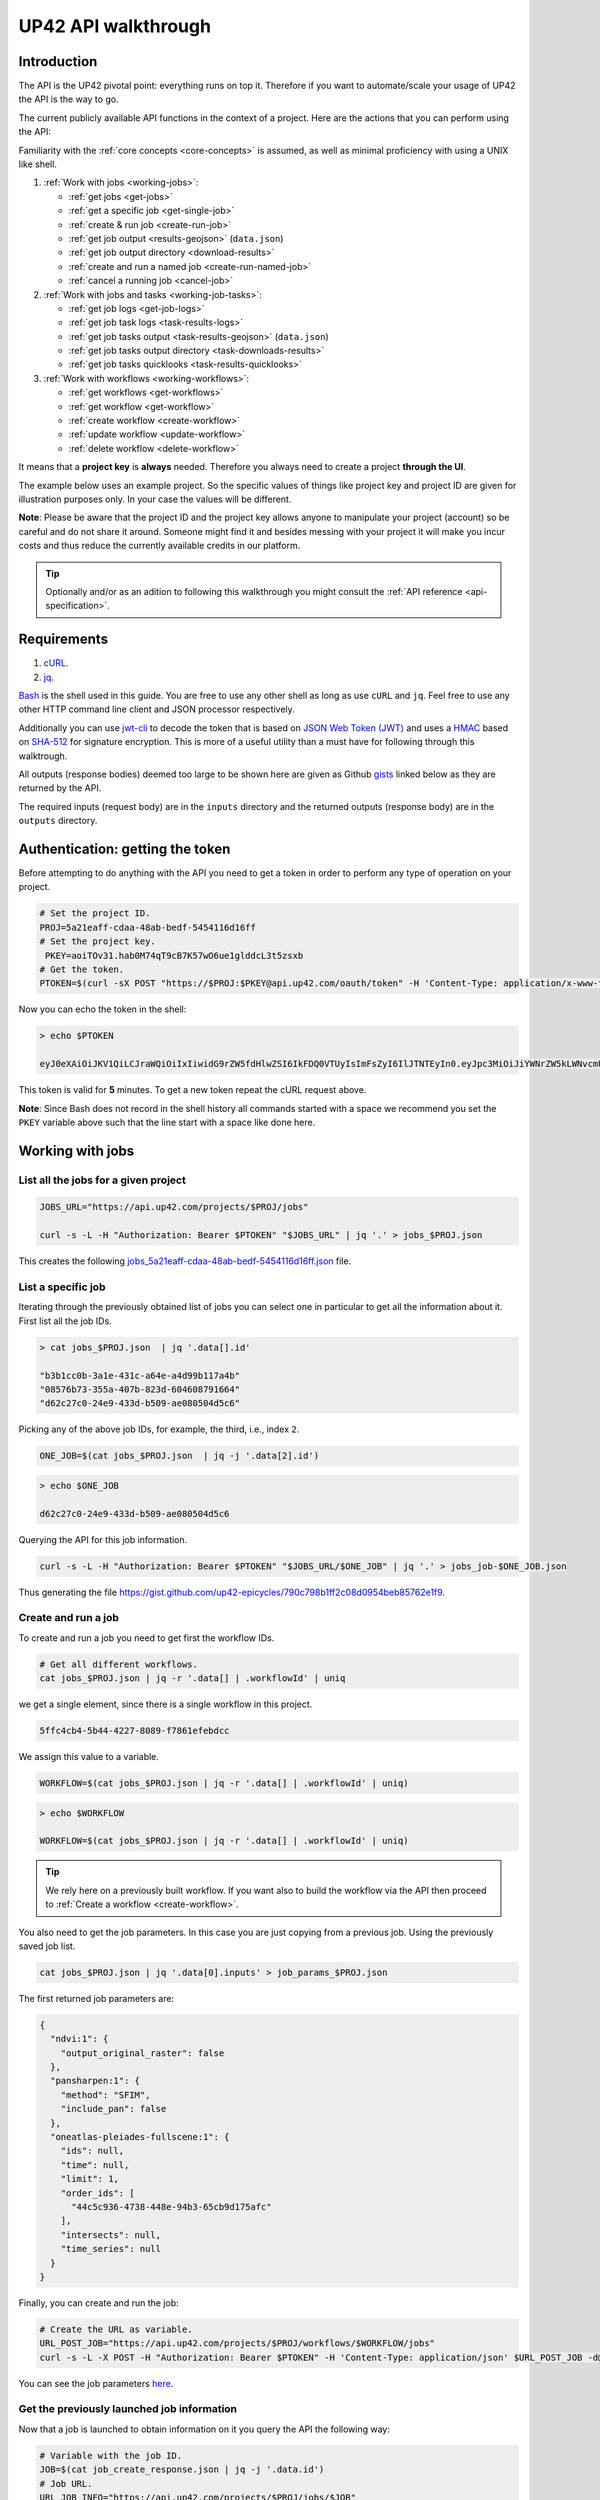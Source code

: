 .. meta::
   :description: UP42 going further: API usage howto
   :keywords: API, howto, curl

.. _api-walkthrough:

UP42 API walkthrough
====================

Introduction
------------

The API is the UP42 pivotal point: everything runs on top
it. Therefore if you want to automate/scale your usage of UP42 the API
is the way to go.

The current publicly available API functions in the context of a
project. Here are the actions that you can perform using the API:

Familiarity with the :ref:`core concepts <core-concepts>` is assumed,
as well as minimal proficiency with using a UNIX like shell.

1. :ref:`Work with jobs <working-jobs>`:

   - :ref:`get jobs <get-jobs>`
   - :ref:`get a specific job <get-single-job>`
   - :ref:`create & run job <create-run-job>`
   - :ref:`get job output <results-geojson>` (``data.json``)
   - :ref:`get job output directory <download-results>`
   - :ref:`create and run a named job <create-run-named-job>`
   - :ref:`cancel a running job <cancel-job>`

2. :ref:`Work with jobs and tasks <working-job-tasks>`:

   - :ref:`get job logs <get-job-logs>`
   - :ref:`get job task logs <task-results-logs>`
   - :ref:`get job tasks output <task-results-geojson>` (``data.json``)
   - :ref:`get job tasks output directory <task-downloads-results>`
   - :ref:`get job tasks quicklooks <task-results-quicklooks>`

3. :ref:`Work with workflows <working-workflows>`:

   - :ref:`get workflows <get-workflows>`
   - :ref:`get workflow <get-workflow>`
   - :ref:`create workflow <create-workflow>`
   - :ref:`update workflow <update-workflow>`
   - :ref:`delete workflow <delete-workflow>`

It means that a **project key** is **always** needed. Therefore you
always need to create a project **through the UI**.

The example below uses an example project. So the specific values of
things like project key and project ID are given for illustration
purposes only. In your case the values will be different.

**Note**: Please be aware that the project ID and the project key
allows anyone to manipulate your project (account) so be careful and
do not share it around. Someone might find it and besides messing with
your project it will make you incur costs and thus reduce the
currently available credits in our platform.

.. tip::

   Optionally and/or as an adition to following this walkthrough you
   might consult the :ref:`API reference <api-specification>`.


Requirements
------------

1. `cURL <https://curl.haxx.se>`__.
2. `jq <https://stedolan.github.io/jq/>`__.

`Bash <https://en.wikipedia.org/wiki/Bash_(Unix_shell)>`__ is the shell
used in this guide. You are free to use any other shell as long as use
``cURL`` and ``jq``. Feel free to use any other HTTP command line
client and JSON processor respectively.

Additionally you can use
`jwt-cli <https://github.com/mike-engel/jwt-cli>`__ to decode the
token that is based on `JSON Web Token
(JWT) <https://en.wikipedia.org/wiki/JSON_Web_Token>`__ and uses a
`HMAC <https://en.wikipedia.org/wiki/HMAC>`__ based on
`SHA-512 <https://en.wikipedia.org/wiki/SHA-2>`__ for signature
encryption. This is more of a useful utility than a must have for
following through this walktrough.

All outputs (response bodies) deemed too large to be shown here are given
as Github
`gists <https://help.github.com/en/articles/creating-gists#about-gists>`__
linked below as they are returned by the API.

The required inputs (request body) are in the ``inputs`` directory and
the returned outputs (response body) are in the ``outputs`` directory.

Authentication: getting the token
---------------------------------

Before attempting to do anything with the API you need to get a token in
order to perform any type of operation on your project.

.. code:: bash

   # Set the project ID.
   PROJ=5a21eaff-cdaa-48ab-bedf-5454116d16ff
   # Set the project key.
    PKEY=aoiTOv31.hab0M74qT9cB7K57wO6ue1glddcL3t5zsxb
   # Get the token.
   PTOKEN=$(curl -sX POST "https://$PROJ:$PKEY@api.up42.com/oauth/token" -H 'Content-Type: application/x-www-form-urlencoded' -d 'grant_type=client_credentials' | jq -r '.data.accessToken')

Now you can echo the token in the shell:

.. code:: bash

   > echo $PTOKEN

   eyJ0eXAiOiJKV1QiLCJraWQiOiIxIiwidG9rZW5fdHlwZSI6IkFDQ0VTUyIsImFsZyI6IlJTNTEyIn0.eyJpc3MiOiJiYWNrZW5kLWNvcmUiLCJqdGkiOiI5ZGYyMzY3MC02NDRkLTRkMGEtYTFlNi1hODIwN2QxZGQwNDgiLCJpYXQiOjE1NjE3MTc0ODcsInN1YiI6IjVhMjFlYWZmLWNkYWEtNDhhYi1iZWRmLTU0NTQxMTZkMTZmZiIsImF1ZCI6IjVhMjFlYWZmLWNkYWEtNDhhYi1iZWRmLTU0NTQxMTZkMTZmZiIsImV4cCI6MTU2MTcxNzc4NywiYXV0aG9yaXRpZXMiOlsiUlVOX0pPQiIsIlZJRVdfUFJPSkVDVCJdfQ.DLEUuifHzksf_Q_ReMF0aQXY-MOoy_nDu-noCGu7F8_Z2dBEJXbKILcvTB1t7ABVZmnd2eGlLiBuAF5zuz-L7nGuxqqzPawYy4GMB_ICc7HTuicYnx3fOGakby6qUGRuWlOmPGbcsgS_tRbt4pcjOPMvK0LbBXKobZb1HZYMdns4wiKVHE6IEyWn57k0eVm_y5fKImLIvGbqz060AakIamQ6O9uAHADOZwej9rnbkQO9e5LqP3hbb59sluyOhke0hYuJqA5VhssX743xxa3MZpxBRRhwR5YG_oxWEdOShhFq7T9S5i8fCZvhuoR3eQSkakTEfIMxLYQfDcycdptHJqXN5twtlYJ0hKTKuW0ezgELeTHtuSobg3xbZW7M8opX7lqtnnsVPVApo19ndqdaJtfTFiU1WgcveS0o47sXkPVtB7ohug420g5ux3XRCxgAY6vFHlvNWZZP6F6bSh-Ah7Gqm5jsW76DrloZyedOVz2qVoFU6XCicyXEsBSuo0giRlVHnVtRmqmHbTvyxFjndTbsoahxSH2rKX4H1AWjIyw_jEcZGBx4XZG2dWPYSNOR1SCx59i4XL9BzTVywjxNt50MpV92eIRI7doNSK-UXo6DClrXPl8-VskJrS_fTjyK-qD8P1tCHYs8eytnfKG0BZwrlhYAVYMHumvOtxxG0NE

This token is valid for **5** minutes. To get a new token repeat the
cURL request above.

**Note**: Since Bash does not record in the shell history all commands
started with a space we recommend you set the ``PKEY`` variable above
such that the line start with a space like done here.

.. _working-jobs:

Working with jobs
-----------------

.. _get-jobs:

List all the jobs for a given project
~~~~~~~~~~~~~~~~~~~~~~~~~~~~~~~~~~~~~

.. code:: bash

   JOBS_URL="https://api.up42.com/projects/$PROJ/jobs"

   curl -s -L -H "Authorization: Bearer $PTOKEN" "$JOBS_URL" | jq '.' > jobs_$PROJ.json

This creates the following
`jobs_5a21eaff-cdaa-48ab-bedf-5454116d16ff.json <https://gist.github.com/up42-epicycles/937c9a9219fcdc7ffeaa248162d6e95b>`__
file.

.. _get-single-job:

List a specific job
~~~~~~~~~~~~~~~~~~~

Iterating through the previously obtained list of jobs you can select
one in particular to get all the information about it. First list all
the job IDs.

.. code:: bash

   > cat jobs_$PROJ.json  | jq '.data[].id'

   "b3b1cc0b-3a1e-431c-a64e-a4d99b117a4b"
   "08576b73-355a-407b-823d-604608791664"
   "d62c27c0-24e9-433d-b509-ae080504d5c6"

Picking any of the above job IDs, for example, the third, i.e., index
``2``.

.. code:: bash

   ONE_JOB=$(cat jobs_$PROJ.json  | jq -j '.data[2].id')

.. code:: bash

   > echo $ONE_JOB

   d62c27c0-24e9-433d-b509-ae080504d5c6

Querying the API for this job information.

.. code:: bash

   curl -s -L -H "Authorization: Bearer $PTOKEN" "$JOBS_URL/$ONE_JOB" | jq '.' > jobs_job-$ONE_JOB.json

Thus generating the file `<https://gist.github.com/up42-epicycles/790c798b1ff2c08d0954beb85762e1f9>`__.

.. _create-run-job:

Create and run a job
~~~~~~~~~~~~~~~~~~~~

To create and run a job you need to get first the workflow IDs.

.. code:: bash

   # Get all different workflows.
   cat jobs_$PROJ.json | jq -r '.data[] | .workflowId' | uniq

we get a single element, since there is a single workflow in this project.

.. code:: bash

   5ffc4cb4-5b44-4227-8089-f7861efebdcc

We assign this value to a variable.

.. code:: bash

   WORKFLOW=$(cat jobs_$PROJ.json | jq -r '.data[] | .workflowId' | uniq)

.. code:: bash

   > echo $WORKFLOW

   WORKFLOW=$(cat jobs_$PROJ.json | jq -r '.data[] | .workflowId' | uniq)

.. tip::

   We rely here on a previously built workflow. If you want also to build
   the workflow via the API then proceed to :ref:`Create a workflow <create-workflow>`.


You also need to get the job parameters. In this case you are just
copying from a previous job. Using the previously saved job list.

.. code:: bash

   cat jobs_$PROJ.json | jq '.data[0].inputs' > job_params_$PROJ.json

The first returned job parameters are:

.. code:: js

    {
      "ndvi:1": {
        "output_original_raster": false
      },
      "pansharpen:1": {
        "method": "SFIM",
        "include_pan": false
      },
      "oneatlas-pleiades-fullscene:1": {
        "ids": null,
        "time": null,
        "limit": 1,
        "order_ids": [
          "44c5c936-4738-448e-94b3-65cb9d175afc"
        ],
        "intersects": null,
        "time_series": null
      }
    }

..
   Validate the job parameters
   ^^^^^^^^^^^^^^^^^^^^^^^^^^^

   Before creating the job we need to validate the job parameters.

   .. code:: bash

      # URL for job parameter validation.
      URL_VALIDATE_JOB="https://api.up42.com/validate-schema/job-input"

      curl -s -L -X POST -H 'Content-Type: application/json' $URL_VALIDATE_JOB -d@job_params_$PROJ.json

     Now that the job is validated,

Finally, you can create and run the job:

.. code:: bash

   # Create the URL as variable.
   URL_POST_JOB="https://api.up42.com/projects/$PROJ/workflows/$WORKFLOW/jobs"
   curl -s -L -X POST -H "Authorization: Bearer $PTOKEN" -H 'Content-Type: application/json' $URL_POST_JOB -d@job_params_$PROJ.json | jq '.' > job_create_response.json

You can see the job parameters
`here <https://gist.github.com/up42-epicycles/306d3c92fdacd88e884cbf16d551e02c>`__.

Get the previously launched job information
~~~~~~~~~~~~~~~~~~~~~~~~~~~~~~~~~~~~~~~~~~~

Now that a job is launched to obtain information on it you query the API
the following way:

.. code:: bash

   # Variable with the job ID.
   JOB=$(cat job_create_response.json | jq -j '.data.id')
   # Job URL.
   URL_JOB_INFO="https://api.up42.com/projects/$PROJ/jobs/$JOB"
   curl -s -L -H "Authorization: Bearer $PTOKEN" $URL_JOB_INFO | jq '.' > jobs_job-$JOB.json

It returns the
`JSON <https://gist.github.com/up42-epicycles/19b9c32a51154bc7123cc9b319df17ff>`__
containing all the job information.

.. _get-job-status:

Get the job status
~~~~~~~~~~~~~~~~~~

Now filter the previous request to get the job status.

.. code:: bash

   curl -s -L -H "Authorization: Bearer $PTOKEN" "$URL_JOB_INFO" | jq -r '.data.status'

In this case it returns:

.. code:: bash

   RUNNING

This means that the job is still running.

.. _get-job-logs:

Get the jobs logs
~~~~~~~~~~~~~~~~~

To get the log of a running job you first need to identify the task that
is running. For that we query the endpoint for the tasks of the
above created job:

.. code:: bash

   # JOb tasks endpoint.
   URL_JOB_TASKS_INFO="https://api.up42.com/projects/$PROJ/jobs/$JOB/tasks"
   curl -s -L -H "Authorization: Bearer $PTOKEN" $URL_JOB_TASKS_INFO | jq '.' > jobs_job_tasks-$JOB.json

Now we extract the task ID from the previously saved file.

.. code:: bash

   TASK=$(cat jobs_job_tasks-$JOB.json | jq -j '.data[] as $task | if $task.status == "RUNNING" then $task.id else "" end')

It returns:

.. code:: bash

   > echo $TASK

   79512809-fcd7-41d4-9701-cf38c3355ab3

.. code:: bash

   RUNNING_TASK_URL="https://api.up42.com/projects/$PROJ/jobs/$JOB/tasks/$TASK"
   curl -s -L -H "Authorization: Bearer $PTOKEN" -H 'Content-Type: text/plain' "$RUNNING_TASK_URL/logs" > task_log-$TASK.txt

This command returns the log file available at
`https://gist.github.com/up42-epicycles/86249d36e881d9493d22c70d20a5c626 <https://gist.github.com/up42-epicycles/86249d36e881d9493d22c70d20a5c626>`__.

Get the job results
~~~~~~~~~~~~~~~~~~~

Once the job completes you can query the API to get the results.
There are 3 types of results:

 1. A `GeoJSON <https://en.wikipedia.org/wiki/GeoJSON>`__ file with
    the geometry of the used :term:`AOI` and metadata.
 2. The output directory delivered as a
    `gzipped <https://en.wikipedia.org/wiki/Gzip>`__
    `tarball <https://en.wikipedia.org/wiki/Tar_(computing)>`__.
 3. A set of low resolution RGB images, :term:`quicklooks`. These are
    only available as task specific results and not available as job results.

.. _results-geojson:

Get the results: GeoJSON
^^^^^^^^^^^^^^^^^^^^^^^^

.. code:: bash

   OUTPUT_URL="https://api.up42.com/projects/$PROJ/jobs/$JOB/outputs"
   curl -s -L -H "Authorization: Bearer $PTOKEN" "$OUTPUT_URL/data-json"  | jq '.' > output-$JOB.json

Produces this
`output <https://gist.github.com/up42-epicycles/72f1676a72a8e8fafd30db093f187dd9>`__.

.. _download-results:

Get the results: tarball
^^^^^^^^^^^^^^^^^^^^^^^^

To get the resulting tarball you need first to get the signed URL to
be able to download it.

.. code:: bash

   DOWNLOAD_URL="https://api.up42.com/projects/$PROJ/jobs/$JOB/downloads"
   TARBALL_URL=$(curl -s -L -H "Authorization: Bearer $PTOKEN" "$DOWNLOAD_URL/results" | jq -j '.data.url')
   curl -s -L -H "Authorization: Bearer $PTOKEN" -o output-$JOB.tar.gz "$TARBALL_URL"

Inspect the retrieved tarball:

.. code:: bash

   > tar ztvf output-$JOB.tar.gz

   drwxrwxrwx  0 root   root        0 Sep 16 19:40 output
   -rw-r--r--  0 root   root  5515635 Sep 16 19:40 output/56f3c47a-92a8-4e89-a005-ff1bbd567ac9_ndvi.tif
   -rw-r--r--  0 root   root   399659 Sep 16 19:40 output/data.json

There is both the GeoJSON file and the output as a
`GeoTIFF <https://en.wikipedia.org/wiki/GeoTIFF>`__ file. The file name
is constructed from the first task ID and part of the block name. See
below for an explanation of what tasks are.

.. _create-run-named-job:

Create and run a named job
~~~~~~~~~~~~~~~~~~~~~~~~~~

By default a when a job is created it can only be identified by
its ID. The ID is unique. This is essential to avoid unambiguity in
when having machine to machine interactions, but you may want to name
a job to make it easier to identify and recognize, without the need to
have a map of the job ID to a human easily recognizable name.

To name a job you need to pass the name as an argument in the URL
query string. Be aware that being in a URL implies that certain
chracters need to be `encoded
<https://en.wikipedia.org/wiki/Percent-encoding>`__. In the case of
space you can use a ``+`` sign for encoding a `space
<https://en.wikipedia.org/wiki/Percent-encoding#The_application/x-www-form-urlencoded_type>`__.

.. code:: bash

   # Job name with spaces: + represents space.
   JOB_NAME='Just+a+named+job+example'
   # The URL to post a named job. Note the query string argument: name.
   URL_POST_NAMED_JOB="https://api.up42.com/projects/$PROJ/workflows/$WORKFLOW/jobs?name=$JOB_NAME"

   curl -s -L -X POST -H "Authorization: Bearer $PTOKEN" -H 'Content-Type: application/json' $URL_POST_NAMED_JOB -d@job_params_$PROJ.json | jq '.' > named_job_create_response.json

If we now extract the name from the created  `file <https://gist.github.com/up42-epicycles/e8eb22c5a467dd21c7402d9c206bfd84>`__.

.. code:: bash

   cat named_job_create_response.json | jq -r '.data.name'

Printing:

.. code:: bash

   Just a named job example

.. _cancel-job:

Cancel a job
~~~~~~~~~~~~

You can cancel a job once is launched and while is running. For that
we are going to use a named job.

.. code:: bash

   # Job name with spaces: + represents space.
   JOB_NAME='Job+to+be+canceled'
   # The URL to post a named job. Note the query string argument: name.
   URL_POST_NAMED_JOB="https://api.up42.com/projects/$PROJ/workflows/$WORKFLOW/jobs?name=$JOB_NAME"

   curl -s -L -X POST -H "Authorization: Bearer $PTOKEN" -H 'Content-Type: application/json' $URL_POST_NAMED_JOB -d@job_params_$PROJ.json | jq '.' > job2cancel_create_response.json

We can now get the job status as exemplified :ref:`above <get-job-status>`.

.. code:: bash

   JOB2CANCEL=$(cat job2cancel_create_response.json | jq -j '.data.id')

Echoing the created shell variable:

.. code:: bash

   > echo $JOB2CANCEL

   f47729b1-c727-4048-9db1-5697d49dc77e

New we get the current job status:

.. code:: bash

   # Job to cancel URL.
   URL_JOB2CANCEL_INFO="https://api.up42.com/projects/$PROJ/jobs/$JOB2CANCEL"
   curl -s -L -H "Authorization: Bearer $PTOKEN" "$URL_JOB2CANCEL_INFO" | jq -r '.data.status'

It returns:

.. code:: bash

   RUNNING

To cancel the job issue the request:

.. code:: bash

   curl -si -L -X POST -H "Authorization: Bearer $PTOKEN" "$URL_JOB2CANCEL_INFO/cancel"

.. code::

   HTTP/2 204
   date: Fri, 27 Sep 2019 18:26:54 GMT
   x-content-type-options: nosniff
   x-xss-protection: 1; mode=block
   cache-control: no-cache, no-store, max-age=0, must-revalidate
   pragma: no-cache
   expires: 0
   x-frame-options: SAMEORIGIN
   referrer-policy: same-origin
   x-powered-by: Rocket Fuel
   access-control-allow-credentials: true
   access-control-allow-methods: GET, POST, PUT, PATCH, DELETE, HEAD, OPTIONS
   access-control-allow-headers: DNT,X-CustomHeader,Keep-Alive,User-Agent,X-Requested-With,If-Modified-Since,Cache-Control,Content-Type,Authorization
   access-control-expose-headers: Content-Disposition
   strict-transport-security: max-age=31536000; includeSubDomains; preload

The HTTP status `204 No Content <https://httpstatuses.com/204>`__
means that the request was sucessful but no data is returned.

Querying again for the job status.

.. code:: bash

   curl -s -L -H "Authorization: Bearer $PTOKEN" "$URL_JOB2CANCEL_INFO" | jq -r '.data.status'

   CANCELLED

.. _working-job-tasks:

Working with jobs and tasks
---------------------------

Similarly to jobs results you can access each task results and logs.

Get individual tasks results and logs
~~~~~~~~~~~~~~~~~~~~~~~~~~~~~~~~~~~~~

The job is composed of three tasks, each corresponding to a block in the
workflow: the first is obtaining the `Pléiades Download <https://marketplace.up42.com/block/defb134b-ca00-4e16-afa0-639c6dc0c5fe>`__
data, the second is runnning the `Pansharpening <https://marketplace.up42.com/block/903f0435-d638-475e-bbe9-53b5664a22a8>`__,
then the `NDVI Pléiades block <https://marketplace.up42.com/block/d0da4ac9-94c6-4905-80f5-c95e702ca878>`__.
We can obtain the partial results, i.e., we can get the results from
each task in the job.

The task results are again given as a GeoJSON file and/or a tarball as
they are for a job result.

Iterating through the tasks in the job file.

.. code:: bash

   cat jobs_job_tasks-$JOB.json | jq -r '.data[] | .id  + "_" + .name'

which outputs:

.. code:: bash

    ee7c108d-47dc-4555-97ef-c77d62d6ac08_oneatlas-pleiades-fullscene:1
    d058a536-e771-4a22-8df6-441ac5a425c4_pansharpen:1
    1184ee5a-32a3-4659-a35a-d79efda79d1b_ndvi:1

The first is the task ID and the second is the task name, clearly
identifying the task ID and what it corresponds to in terms of the
workflow.

Create three shell variables, one for each task:

.. code:: bash

   TASK1=$(cat jobs_job_tasks-$JOB.json | jq -j '.data[0] | .id')
   TASK2=$(cat jobs_job_tasks-$JOB.json | jq -j '.data[1] | .id')
   TASK3=$(cat jobs_job_tasks-$JOB.json | jq -j '.data[1] | .id')

   TASK1_URL="https://api.up42.dev/projects/$PROJ/jobs/$JOB/tasks/$TASK1"
   TASK2_URL="https://api.up42.dev/projects/$PROJ/jobs/$JOB/tasks/$TASK2"
   TASK3_URL="https://api.up42.dev/projects/$PROJ/jobs/$JOB/tasks/$TASK3"

.. code:: bash

   > echo $TASK1 $TASK2 $TASK3

   ee7c108d-47dc-4555-97ef-c77d62d6ac08 d058a536-e771-4a22-8df6-441ac5a425c4 d058a536-e771-4a22-8df6-441ac5a425c4

Now with the individual tasks IDs let us proceed to get the respective
results.


.. _task-results-logs:

First task logs
^^^^^^^^^^^^^^^

The first task is the Pléiades acquisition. To get the first task log we issue the API request:

.. code:: bash

   curl -s -L -H "Authorization: Bearer $PTOKEN" -H 'Content-Type: text/plain' "$TASK1_URL/logs" > task_log-$TASK1.txt

The resulting `file <https://gist.github.com/up42-epicycles/48b0082868629dd7f10030cbac01f159>`__.

.. _task-results-geojson:

First task results: GeoJSON
^^^^^^^^^^^^^^^^^^^^^^^^^^^

The output GeoJSON is:

.. code:: bash

   TASK1_URL="https://api.up42.com/projects/$PROJ/jobs/$JOB/tasks/$TASK1"
   curl -s -L -H "Authorization: Bearer $PTOKEN" "$TASK1_URL/outputs/data-json" | jq '.' > output_task-$TASK1.json

returning the following
`file <https://gist.github.com/up42-epicycles/f44f85a67628a4a72e90d5977e526754>`__.

.. _task-downloads-results:

First task results: tarball
^^^^^^^^^^^^^^^^^^^^^^^^^^^

Again we need to get the signed URL pointing to the first task tarball.

.. code:: bash

   TASK1_TARBALL_URL=$(curl -s -L -H "Authorization: Bearer $PTOKEN" "$TASK1_URL/downloads/results" | jq -j '.data.url')
   curl -s -L -H "Authorization: Bearer $PTOKEN" -o output_$TASK1.tar.gz "$TASK1_TARBALL_URL"

Inspecting the tarball:

.. code:: bash

   > tar ztvf output_$TASK1.tar.gz

   drwxrwxrwx  0 root   root        0 Sep 16 19:21 output
   -rw-r--r--  0 root   root 132209093 Sep 16 19:21 output/ee7c108d-47dc-4555-97ef-c77d62d6ac08.tif
   -rw-r--r--  0 root   root     35363 Sep 16 19:21 output/data.json

you can see the resulting Pléiades image there.

.. _task-results-quicklooks:

First task results: quicklooks
^^^^^^^^^^^^^^^^^^^^^^^^^^^^^^

First we need to get the list of available images.


.. code:: bash

   curl -s -L -H "Authorization: Bearer $PTOKEN" "$TASK1_URL/outputs/quicklooks" | jq '.'  > quicklooks_list_$TASK1.json

This gives us the JSON:

.. code:: javascript

   {
      "error": null,
      "data": [
        "b8c9698b-0c42-47ac-b503-a956bf45b5f2.jpg"
      ]
   }


Now we can, iterating over the given JSON array ``data`` get all the quicklooks
images, this case is only one.

.. code:: bash

    # Loop over all available quicklooks images and get them.
   for i in $(cat quicklooks_6505eaf8-dc63-44a9-878f-831eecae3f62.json | jq -j '.data[]')
       do curl -s -L -O -H "Authorization: Bearer $PTOKEN" "$TASK1_URL/outputs/quicklooks/$i"
   done

.. tip::

   The final task of a workflow produces the same results as the job
   itself.


.. _working-workflows:

Working with workflows
----------------------

The workflow API allows you to manipulate workflows. You can do all
`CRUD <https://en.wikipedia.org/wiki/Create,_read,_update_and_delete>`__
operations on workflows.

.. _get-workflows:

Get all workflows
~~~~~~~~~~~~~~~~~

.. code:: bash

   URL_WORKFLOWS="https://api.up42.com/projects/$PROJ/workflows"
   curl -s -L -H "Authorization: Bearer $PTOKEN" $URL_WORKFLOWS | jq '.' > workflows-$PROJ.json

`This <https://gist.github.com/up42-epicycles/ac7c2e352bdac60b79f2a9619c880628>`__
is the output file.

In this case there is 1 workflow. You can verify this by issuing
the following command:

.. code:: bash

   cat workflows-5a21eaff-cdaa-48ab-bedf-5454116d16ff.json | jq '.data | length'

giving ``1``. We are in the first workflow for this project.

.. code:: bash

   cat workflows-5a21eaff-cdaa-48ab-bedf-5454116d16ff.json | jq '.data[0]'

.. code:: js

    {
      "id": "cfadb63c-aeaa-43d2-b931-e138ed25bdc4",
      "name": "Demo Workflow",
      "description": "An example workflow that demonstrates how to produce NDVI with 0.5 m resolution using pan-sharpened Pl辿iades data.",
      "createdAt": "2019-12-18T14:08:19.022Z",
      "updatedAt": "2019-12-18T14:08:19.221Z",
      "totalProcessingTime": 766
    }

Extracting the workflow ID:

.. code:: bash

   WORKFLOW=$(cat workflows-5a21eaff-cdaa-48ab-bedf-5454116d16ff.json | jq -j '.data[0].id')

returns:

.. code:: bash

   > echo $WORKFLOW

   21415975-390f-4215-becb-8d46aaf5156c

As you can see it is the same workflow ID as we extracted before in
`creating and running the job <#create-run-job>`__.

.. _get-workflow:

Get a specific workflow
~~~~~~~~~~~~~~~~~~~~~~~

Now reusing the ``WORKFLOW`` variable from above to obtain the details
for a particular workflow.

.. code:: bash

   curl -s -L -H "Authorization: Bearer $PTOKEN" "$URL_WORKFLOWS/$WORKFLOW/tasks" | jq '.' > workflow-$WORKFLOW.json

Returns the file
`workflow-21415975-390f-4215-becb-8d46aaf5156c.json <https://gist.github.com/up42-epicycles/4224fa6bc3975063d018b6020f439028>`__.

.. _create-workflow:

Create a workflow
~~~~~~~~~~~~~~~~~

You can think of workflow creation as being an operation consisting of
two steps:

1. Create the workflow resource via a POST request.
2. Populate that resource via a PUT request.

POST request: creating the resource
^^^^^^^^^^^^^^^^^^^^^^^^^^^^^^^^^^^

To create a new workflow we need to give a JSON as the request body.

.. code:: js

   {
     "id": null,
     "name": "Create a new Pléiades + Pansharpening + NDVI workflow",
     "description": "Just trying out workflow creation",
     "projectId": "5a21eaff-cdaa-48ab-bedf-5454116d16ff",
     "tasks": []
   }

as you can see we have the following fields:

-  ``id``: the workflow ID, it is ``null`` because the ID will be given
   in the response once the resource is created.
-  ``name``: the name you want to give to the workflow.
-  ``description``: the workflow description.
-  ``projectId``: the project ID we defined above.
-  ``tasks``: the tasks in this workflow. Since we just created the
   workflow this is currently empty. Therefore we set it to an empty
   array.

Issuing the request:

.. code:: bash

   curl -s -L -X POST -H "Authorization: Bearer $PTOKEN" -H 'Content-Type: application/json' $URL_WORKFLOWS -d @create_new_workflow.json | jq '.' > workflow-created-response.json

And this is the response body.

.. code:: js

   {
     "error": null,
     "data": {
        "id": "39275f92-f4e1-4696-a668-f01cdd84bfb6",
        "name": "Create a new Pléiades + Pansharpening + NDVI workflow",
        "description": "Just trying out workflow creation",
        "createdAt": "2019-10-08T09:50:00.054Z",
        "updatedAt": "2019-10-08T09:50:00.054Z",
        "totalProcessingTime": 0
     }
   }

The resource has been created with the ID
``39275f92-f4e1-4696-a668-f01cdd84bfb6``.

The ID is the last component of the URL when creating tasks, since it
refers to a specific resource: the just created workflow.

It is useful to store it in a variable:

.. code:: bash

   NEW_WORKFLOW=$(cat workflow-created-response.json | jq -j '.data.id')

To confirm the value:

.. code:: bash

   > echo $NEW_WORKFLOW

   39275f92-f4e1-4696-a668-f01cdd84bfb6

Now using the ID you can populate the workflow with the tasks. Task
creation will be done one by one. Since the workflow has two tasks there
are two separate PUT requests.

.. _get-workflow-block-ids:

Preamble to creating the workflow tasks: getting the block IDs
^^^^^^^^^^^^^^^^^^^^^^^^^^^^^^^^^^^^^^^^^^^^^^^^^^^^^^^^^^^^^^

First you need to create the response body for the POST request. In
the body we need the block ID that uniquely identifies a particular
block. So the first thing to do is to extract the block IDs. In this
case we are just going to re-use the :ref:`previously <get-workflow>`
obtained file.

.. code:: bash

   > cat workflow-21415975-390f-4215-becb-8d46aaf5156c.json | jq -r '.data[] | .blockName + ": " + .block.id'

   oneatlas-pleiades-fullscene: ee7c108d-47dc-4555-97ef-c77d62d6ac08
   pansharpen: d058a536-e771-4a22-8df6-441ac5a425c4
   ndvi: 1184ee5a-32a3-4659-a35a-d79efda79d1b

We see then that we have the following:

.. table:: Block names and IDs in this workflow
   :align: center

   =============================== ====================================
    block name                      block ID
   =============================== ====================================
   oneatlas-pleiades-fullscene     ee7c108d-47dc-4555-97ef-c77d62d6ac08
   pansharpen                      d058a536-e771-4a22-8df6-441ac5a425c4
   ndvi                            1184ee5a-32a3-4659-a35a-d79efda79d1b
   =============================== ====================================

Create two variables with block IDs.

.. code:: bash

    TASK1_BLOCK_ID=$(cat workflow-21415975-390f-4215-becb-8d46aaf5156c.json | jq -r '.data[0].block.id')
    TASK2_BLOCK_ID=$(cat workflow-21415975-390f-4215-becb-8d46aaf5156c.json | jq -r '.data[1].block.id')
    TASK2_BLOCK_ID=$(cat workflow-21415975-390f-4215-becb-8d46aaf5156c.json | jq -r '.data[1].block.id')

.. code:: bash

    > echo $TASK1_BLOCK_ID $TASK2_BLOCK_ID $TASK3_BLOCK_ID

    e0b133ae-7b9c-435c-99ac-c4527cc8d9cf 3f5f4490-9e58-490f-80e0-9a464355d5ce 1184ee5a-32a3-4659-a35a-d79efda79d1b

Now we can proceed to create the first task for this workflow.

Creating the first task: data block addition
^^^^^^^^^^^^^^^^^^^^^^^^^^^^^^^^^^^^^^^^^^^^

Adding the data block: Pléiades Download. Let us start with an
empty ``blockId`` field and make use of ``jq`` to set the blockId
programmatically. This is the file named
``empty_task1_workflow-39275f92-f4e1-4696-a668-f01cdd84bfb6.json``
with the contents.

.. code:: js

   [
     {
       "name": "First task Pléiades Download data block",
       "parentName": null,
       "blockId": null
     }
   ]

.. code:: bash

   cat empty_task1_workflow-$NEW_WORKFLOW.json | jq ". | .[0].blockId |= \"$TASK1_BLOCK_ID\"" > create_task1_workflow-$NEW_WORKFLOW.json

It gives us the file
``create_task1_workflow-39275f92-f4e1-4696-a668-f01cdd84bfb6.json``
with the contents.

.. code:: js

   [
     {
       "name": "First task Pléiades Download data block",
       "parentName": null,
       "blockId": "e0b133ae-7b9c-435c-99ac-c4527cc8d9cf"
     }
   ]

where we have the fields given when creating the workflow resource (POST
request) plus the workflow ID and the first task specific fields:

-  ``name``: the task name.
-  ``parentName``: the name of the parent task, i.e., the task that
   precedes the current task. Since this is the first task, it is
   ``null``.
-  ``blockId``: the block ID as obtained :ref:`above <get-workflow-block-ids>`.

We put the above JSON payload in the file
``workflow_task1_created-$NEW_WORKFLOW.json``, where ``NEW_WORKFLOW``
is the above obtained workflow ID:
``39275f92-f4e1-4696-a668-f01cdd84bfb6``. Now issuing the request:

.. code:: bash

   curl -s -L -X POST -H "Authorization: Bearer $PTOKEN" -H 'Content-Type: application/json' "$URL_WORKFLOWS/$NEW_WORKFLOW/tasks" -d @create_task1_workflow-$NEW_WORKFLOW.json | jq '.' > workflow_task1_created-$NEW_WORKFLOW.json

generates the `response
body <https://gist.github.com/up42-epicycles/f210680676060df4bd82d9629c8ca4aa>`__.

The workflow has now the first task in place.

Creating the the second task: processing block addition
^^^^^^^^^^^^^^^^^^^^^^^^^^^^^^^^^^^^^^^^^^^^^^^^^^^^^^^

Adding the processing block: Pansharpening. We are going
to rely again on ``jq`` to make sure the values set for the request
body are correct.

The new block needs to be added to the task list (a JS array). We
start with the following JSON.

.. code:: js

   [
      {
        "name": "First task Pléiades Download data block",
        "parentName": null,
        "blockId": "e0b133ae-7b9c-435c-99ac-c4527cc8d9cf"
      },
      {
        "name": "oneatlas-pleiades-fullscene",
        "parentName": null,
        "blockId": null
      }
   ]

Now we set the values of the second task object based on the first:

.. code:: bash

   cat empty_task2_workflow-$NEW_WORKFLOW.json | jq '. | .[0] as $bn | .[1].parentName |= $bn.name' | jq ". | .[1].blockId |= \"$TASK2_BLOCK_ID\"" > create_task2_workflow-$NEW_WORKFLOW.json

This generates the JSON:

.. code:: js

   [
      {
         "name": "First task Pléiades Download data block",
         "parentName": null,
         "blockId": "e0b133ae-7b9c-435c-99ac-c4527cc8d9cf"
      },
      {
         "name": "oneatlas-pleiades-fullscene",
         "parentName": "First task Pléiades Download data block",
         "blockId": "3f5f4490-9e58-490f-80e0-9a464355d5ce"
      }
   ]


The task list has now three entries, the second being the
``pansharpen`` block. Notice that ``parentName`` is set
to be the first task in the workflow:
``First task Pléiades Download data block`` and ``blockId`` is set
to the block ID of the data block.

To add the second block the API call is:

.. code:: bash

   curl -s -L -X POST -H "Authorization: Bearer $PTOKEN" -H 'Content-Type: application/json' "$URL_WORKFLOWS/$NEW_WORKFLOW/tasks" -d @create_task2_workflow-$NEW_WORKFLOW.json | jq '.' > workflow_task2_created-$NEW_WORKFLOW.json

that outputs the following
`file <https://gist.github.com/up42-epicycles/e8fda2f6d18471939f16e08e184cc7fe>`__
in the response body.

Now querying the workflow endpoint:

.. code:: bash

   curl -s -L -H "Authorization: Bearer $PTOKEN" -H 'Content-Type: application/json' "$URL_WORKFLOWS/$NEW_WORKFLOW/tasks" | jq '.' > workflow-$NEW_WORKFLOW.json

Comparing the `output <https://gist.github.com/up42-epicycles/4703bf9a8a7e315462bcb2c8d18e53a1>`__
when creating the second task you can certify that they are identical
except for some minor details, like ``createdAt``, ``updatedat``,
``displayId``, ``id`` and the ordering of the fields in the JSON.

.. _update-workflow:

Update a workflow
~~~~~~~~~~~~~~~~~

To update a workflow you just overwrite it by sending a POST request
to the workflow task endpoint. As an example we are going to replace
the Pléiades Download data block by the :ref:`SPOT 6/7 Donwload
<spot-download-block>` data block. For that we have the following
payload, enumerating all the tasks:

.. code:: js

   [
     {
       "name": "First task SPOT 6/7 Download data block",
       "parentName": null,
       "blockID": "0f15e07f-efcc-4598-939b-18aade349c5"
     },
    {
      "name": "pansharpen",
      "parentName": "First task SPOT 6/7 Download data block",
      "blockID": "3f5f4490-9e58-490f-80e0-9a464355d5ce"
    }
  ]

We obtained the ``blockID`` by invoking the following call:

.. code:: bash

   curl -sL https://api.up42.com/marketplace/blocks | jq -r --arg bn 'SPOT.*clipped' '.data[] as $b | $b.name | if test($bn; "ing") then $b.id else empty end'

   > 0f15e07f-efcc-4598-939b-18aade349c57

.. tip::

   This calls the marketplace API to get the all the marketplace
   available blocks. Using this you can build fully machine-to-machine
   (m2m) workflows.

.. code:: bash

   curl -s -L -X POST -H "Authorization: Bearer $PTOKEN" -H 'Content-Type: application/json' "$URL_WORKFLOWS/$NEW_WORKFLOW/tasks" -d @update_workflow-$NEW_WORKFLOW.json | jq '.' > workflow_updated-$NEW_WORKFLOW.json

Which gives the following `response <https://gist.github.com/up42-epicycles/59882a5ed08396c13321f0217db0e914>`__.

.. _delete-workflow:

Delete a workflow
~~~~~~~~~~~~~~~~~

To delete a workflow we need get the workflow ID of the workflow to
be deleted. From the file we obtained :ref:`before <get-workflows>` we
see that there is a workflow that is called ``Create a new Pléiades + Pansharpening + NDVI workflow``.

.. code:: bash

   # Get the workflow ID of the workflow to be deleted.
   DEL_WORKFLOW=$(cat workflows-$PROJ.json | jq -j '.data[] as $wf | if $wf.name == "Create a new Pléiades + Pansharpening + NDVI workflow" then $wf.id else "" end')

   > echo $DEL_WORKFLOW

   c5085052-509b-4cba-951a-8e6a18aee9bb

To delete this workflow the request is:

.. code:: bash

   curl -si -L -X DELETE -H "Authorization: Bearer $PTOKEN" -H 'Content-Type: application/json' "$URL_WORKFLOWS/$DEL_WORKFLOW"

And the response:

.. code::

   HTTP/2 204
   date: Wed, 09 Sep 2019 17:55:34 GMT
   x-content-type-options: nosniff
   x-xss-protection: 1; mode=block
   cache-control: no-cache, no-store, max-age=0, must-revalidate
   pragma: no-cache
   expires: 0
   x-frame-options: SAMEORIGIN
   referrer-policy: same-origin
   x-powered-by: Rocket Fuel
   access-control-allow-credentials: true
   access-control-allow-methods: GET, POST, PUT, PATCH, DELETE, HEAD, OPTIONS
   access-control-allow-headers: DNT,X-CustomHeader,Keep-Alive,User-Agent,X-Requested-With,If-Modified-Since,Cache-Control,Content-Type,Authorization
   access-control-expose-headers: Content-Disposition
   strict-transport-security: max-age=31536000; includeSubDomains; preload

The HTTP status `204 No Content <https://httpstatuses.com/204>`__
means that the request was sucessful but no data is returned.

If we now try to access the deleted workflow we get:

.. code:: bash

   curl -s -L -H "Authorization: Bearer $PTOKEN" -H 'Content-Type: application/json' "$URL_WORKFLOWS/$DEL_WORKFLOW" | jq '.'

.. code:: js

   {
      "error": {
         "code": "RESOURCE_NOT_FOUND",
         "message": "Workflow not found for id c5085052-509b-4cba-951a-8e6a18aee9bb and projectId 5a21eaff-cdaa-48ab-bedf-5454116d16ff and userId 8cd5de7b-82e2-4625-b094-d5392f1cf780",
         "details": null
      },
     "data": null
   }

The workflow was deleted therefore it no longer exists, hence the
`404 Not Found <https://httpstatuses.com/404>`__.
